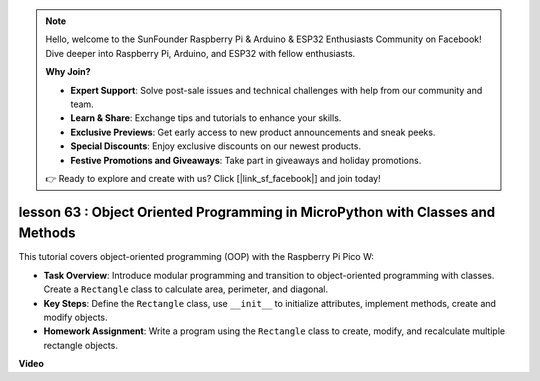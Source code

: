 .. note::

    Hello, welcome to the SunFounder Raspberry Pi & Arduino & ESP32 Enthusiasts Community on Facebook! Dive deeper into Raspberry Pi, Arduino, and ESP32 with fellow enthusiasts.

    **Why Join?**

    - **Expert Support**: Solve post-sale issues and technical challenges with help from our community and team.
    - **Learn & Share**: Exchange tips and tutorials to enhance your skills.
    - **Exclusive Previews**: Get early access to new product announcements and sneak peeks.
    - **Special Discounts**: Enjoy exclusive discounts on our newest products.
    - **Festive Promotions and Giveaways**: Take part in giveaways and holiday promotions.

    👉 Ready to explore and create with us? Click [|link_sf_facebook|] and join today!

lesson 63 : Object Oriented Programming in MicroPython with Classes and Methods
===================================================================================

This tutorial covers object-oriented programming (OOP) with the Raspberry Pi Pico W:

* **Task Overview**: Introduce modular programming and transition to object-oriented programming with classes. Create a ``Rectangle`` class to calculate area, perimeter, and diagonal.
* **Key Steps**: Define the ``Rectangle`` class, use ``__init__`` to initialize attributes, implement methods, create and modify objects.
* **Homework Assignment**: Write a program using the ``Rectangle`` class to create, modify, and recalculate multiple rectangle objects.


**Video**

.. raw:: html

    <iframe width="700" height="500" src="https://www.youtube.com/embed/o3d5J9AVwIA?si=xyXafMVr4IGxDpEa" title="YouTube video player" frameborder="0" allow="accelerometer; autoplay; clipboard-write; encrypted-media; gyroscope; picture-in-picture; web-share" allowfullscreen></iframe>
